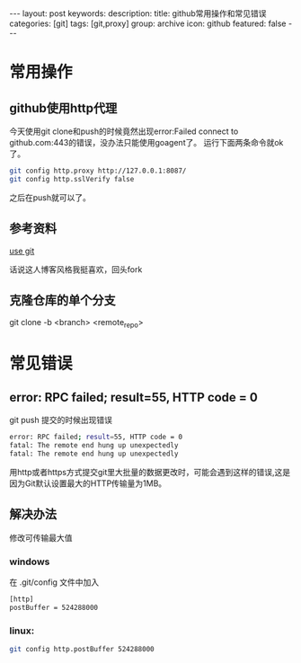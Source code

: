#+BEGIN_HTML
---
layout: post
keywords: 
description: 
title: github常用操作和常见错误
categories: [git]
tags: [git,proxy]
group: archive
icon: github
featured: false
---
#+END_HTML
* 常用操作
** github使用http代理
今天使用git clone和push的时候竟然出现error:Failed connect to github.com:443的错误，没办法只能使用goagent了。
运行下面两条命令就ok了。
#+BEGIN_SRC sh
git config http.proxy http://127.0.0.1:8087/
git config http.sslVerify false
#+END_SRC
之后在push就可以了。
** 参考资料
[[http://cloudaice.com/use-git/][use git]]

话说这人博客风格我挺喜欢，回头fork
** 克隆仓库的单个分支
git clone -b <branch> <remote_repo> 
* 常见错误
** error: RPC failed; result=55, HTTP code = 0
git push 提交的时候出现错误
#+BEGIN_SRC sh
error: RPC failed; result=55, HTTP code = 0
fatal: The remote end hung up unexpectedly
fatal: The remote end hung up unexpectedly
#+END_SRC
用http或者https方式提交git里大批量的数据更改时，可能会遇到这样的错误,这是因为Git默认设置最大的HTTP传输量为1MB。
** 解决办法
修改可传输最大值
*** windows
在 .git/config 文件中加入
#+BEGIN_SRC sh
[http]
postBuffer = 524288000
#+END_SRC
*** linux:
#+BEGIN_SRC sh
git config http.postBuffer 524288000 
#+END_SRC
